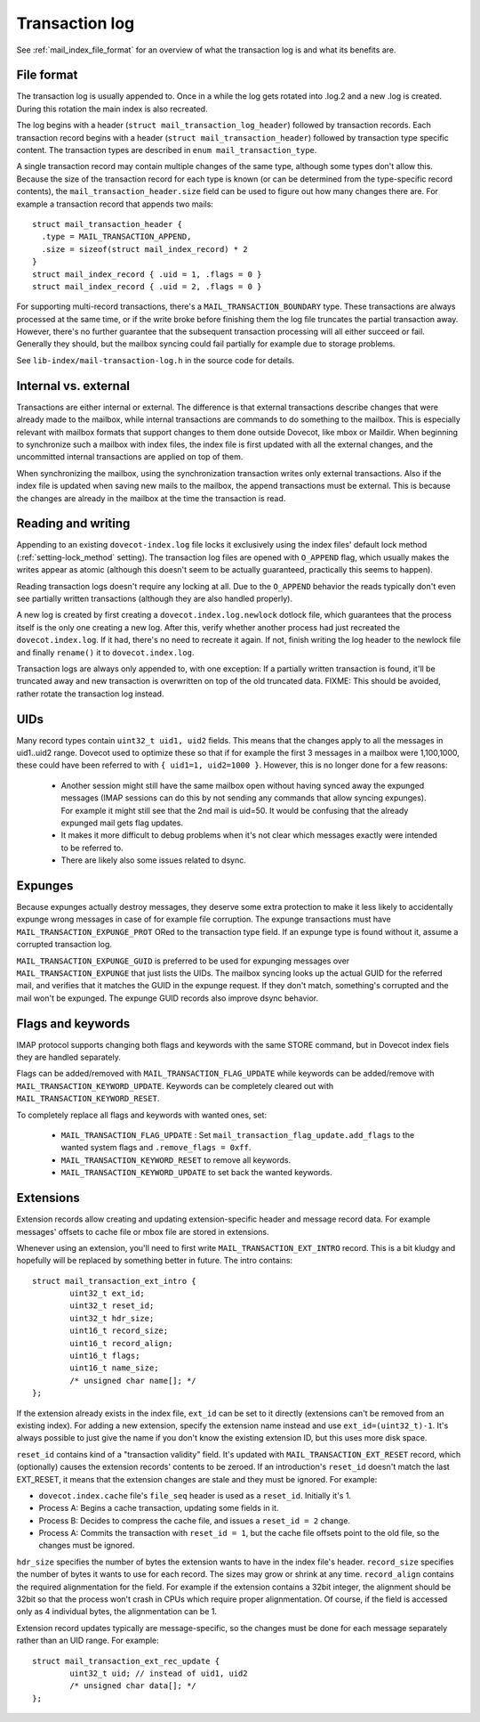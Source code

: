 .. _mail_index_format_log:

Transaction log
===============

See :ref:`mail_index_file_format` for an overview of what the
transaction log is and what its benefits are.


File format
-----------

The transaction log is usually appended to. Once in a while the log gets
rotated into .log.2 and a new .log is created. During this rotation the
main index is also recreated.

The log begins with a header (``struct mail_transaction_log_header``)
followed by transaction records. Each transaction record begins with a header
(``struct mail_transaction_header``) followed by transaction type specific
content. The transaction types are described in ``enum mail_transaction_type``.

A single transaction record may contain multiple changes of the same
type, although some types don't allow this. Because the size of the
transaction record for each type is known (or can be determined from the
type-specific record contents), the ``mail_transaction_header.size`` field can
be used to figure out how many changes there are. For example a transaction
record that appends two mails::

  struct mail_transaction_header {
    .type = MAIL_TRANSACTION_APPEND,
    .size = sizeof(struct mail_index_record) * 2
  }
  struct mail_index_record { .uid = 1, .flags = 0 }
  struct mail_index_record { .uid = 2, .flags = 0 }

For supporting multi-record transactions, there's a ``MAIL_TRANSACTION_BOUNDARY``
type. These transactions are always processed at the same time, or if the
write broke before finishing them the log file truncates the partial
transaction away. However, there's no further guarantee that the subsequent
transaction processing will all either succeed or fail. Generally they should,
but the mailbox syncing could fail partially for example due to storage
problems.

See ``lib-index/mail-transaction-log.h`` in the source code for details.


Internal vs. external
---------------------

Transactions are either internal or external. The difference is that
external transactions describe changes that were already made to the
mailbox, while internal transactions are commands to do something to the
mailbox. This is especially relevant with mailbox formats that support
changes to them done outside Dovecot, like mbox or Maildir. When
beginning to synchronize such a mailbox with index files, the
index file is first updated with all the external changes, and the
uncommitted internal transactions are applied on top of them.

When synchronizing the mailbox, using the synchronization transaction
writes only external transactions. Also if the index file is updated
when saving new mails to the mailbox, the append transactions must be
external. This is because the changes are already in the mailbox at the
time the transaction is read.


Reading and writing
-------------------

Appending to an existing ``dovecot-index.log`` file locks it exclusively
using the index files' default lock method (:ref:`setting-lock_method`
setting). The transaction log files are opened with ``O_APPEND`` flag,
which usually makes the writes appear as atomic (although this doesn't
seem to be actually guaranteed, practically this seems to happen).

Reading transaction logs doesn't require any locking at all. Due to the
``O_APPEND`` behavior the reads typically don't even see partially
written transactions (although they are also handled properly).

A new log is created by first creating a ``dovecot.index.log.newlock``
dotlock file, which guarantees that the process itself is the only one
creating a new log. After this, verify whether another process had just
recreated the ``dovecot.index.log``. If it had, there's no need to recreate
it again. If not, finish writing the log header to the newlock file and
finally ``rename()`` it to ``dovecot.index.log``.

Transaction logs are always only appended to, with one exception: If a
partially written transaction is found, it'll be truncated away and new
transaction is overwritten on top of the old truncated data. FIXME:
This should be avoided, rather rotate the transaction log instead.


UIDs
----

Many record types contain ``uint32_t uid1, uid2`` fields. This means
that the changes apply to all the messages in uid1..uid2 range. Dovecot
used to optimize these so that if for example the first 3 messages in
a mailbox were 1,100,1000, these could have been referred to with
``{ uid1=1, uid2=1000 }``. However, this is no longer done for a few
reasons:

 * Another session might still have the same mailbox open without having
   synced away the expunged messages (IMAP sessions can do this by not sending
   any commands that allow syncing expunges). For example it might still see
   that the 2nd mail is uid=50. It would be confusing that the already expunged
   mail gets flag updates.

 * It makes it more difficult to debug problems when it's not clear which
   messages exactly were intended to be referred to.

 * There are likely also some issues related to dsync.


Expunges
--------

Because expunges actually destroy messages, they deserve some extra
protection to make it less likely to accidentally expunge wrong messages
in case of for example file corruption. The expunge transactions must
have ``MAIL_TRANSACTION_EXPUNGE_PROT`` ORed to the transaction type
field. If an expunge type is found without it, assume a corrupted
transaction log.

``MAIL_TRANSACTION_EXPUNGE_GUID`` is preferred to be used for expunging
messages over ``MAIL_TRANSACTION_EXPUNGE`` that just lists the UIDs. The
mailbox syncing looks up the actual GUID for the referred mail, and verifies
that it matches the GUID in the expunge request. If they don't match,
something's corrupted and the mail won't be expunged. The expunge GUID
records also improve dsync behavior.


Flags and keywords
------------------

IMAP protocol supports changing both flags and keywords with the same STORE
command, but in Dovecot index fiels they are handled separately.

Flags can be added/removed with ``MAIL_TRANSACTION_FLAG_UPDATE`` while
keywords can be added/remove with ``MAIL_TRANSACTION_KEYWORD_UPDATE``.
Keywords can be completely cleared out with ``MAIL_TRANSACTION_KEYWORD_RESET``.

To completely replace all flags and keywords with wanted ones, set:

 * ``MAIL_TRANSACTION_FLAG_UPDATE`` : Set
   ``mail_transaction_flag_update.add_flags`` to the wanted system flags and
   ``.remove_flags = 0xff``.
 * ``MAIL_TRANSACTION_KEYWORD_RESET`` to remove all keywords.
 * ``MAIL_TRANSACTION_KEYWORD_UPDATE`` to set back the wanted keywords.


Extensions
----------

Extension records allow creating and updating extension-specific header
and message record data. For example messages' offsets to cache file or
mbox file are stored in extensions.

Whenever using an extension, you'll need to first write
``MAIL_TRANSACTION_EXT_INTRO`` record. This is a bit kludgy and
hopefully will be replaced by something better in future. The intro
contains:

::

   struct mail_transaction_ext_intro {
           uint32_t ext_id;
           uint32_t reset_id;
           uint32_t hdr_size;
           uint16_t record_size;
           uint16_t record_align;
           uint16_t flags;
           uint16_t name_size;
           /* unsigned char name[]; */
   };

If the extension already exists in the index file, ``ext_id`` can be set
to it directly (extensions can't be removed from an existing index).
For adding a new extension, specify the extension name instead and use
``ext_id=(uint32_t)-1``. It's always possible to just give the name if
you don't know the existing extension ID, but this uses more disk space.

``reset_id`` contains kind of a "transaction validity" field. It's
updated with ``MAIL_TRANSACTION_EXT_RESET`` record, which (optionally)
causes the extension records' contents to be zeroed. If an introduction's
``reset_id`` doesn't match the last EXT_RESET, it means that the
extension changes are stale and they must be ignored. For example:

-  ``dovecot.index.cache`` file's ``file_seq`` header is used as a
   ``reset_id``. Initially it's 1.

-  Process A: Begins a cache transaction, updating some fields in it.

-  Process B: Decides to compress the cache file, and issues a
   ``reset_id = 2`` change.

-  Process A: Commits the transaction with ``reset_id = 1``, but the
   cache file offsets point to the old file, so the changes must be
   ignored.

``hdr_size`` specifies the number of bytes the extension wants to have
in the index file's header. ``record_size`` specifies the number of
bytes it wants to use for each record. The sizes may grow or shrink at any
time. ``record_align`` contains the required alignmentation for the
field. For example if the extension contains a 32bit integer, the alignment
should be 32bit so that the process won't crash in CPUs which
require proper alignmentation. Of course, if the field is accessed only as
4 individual bytes, the alignmentation can be 1.

Extension record updates typically are message-specific, so the changes
must be done for each message separately rather than an UID range.
For example:

::

   struct mail_transaction_ext_rec_update {
           uint32_t uid; // instead of uid1, uid2
           /* unsigned char data[]; */
   };
